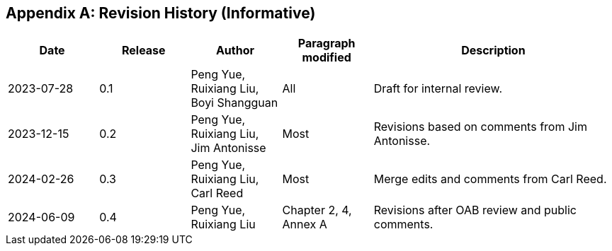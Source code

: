[appendix]
[[annex-history]]
== Revision History (Informative)

[width="100%",cols="15%,15%,15%,15%,40%",options="header"]
|===
|Date |Release |Author | Paragraph modified |Description
|2023-07-28 |0.1 |Peng Yue, Ruixiang Liu, Boyi Shangguan |All |Draft for internal review.
|2023-12-15 |0.2 |Peng Yue, Ruixiang Liu, Jim Antonisse |Most |Revisions based on comments from Jim Antonisse.
|2024-02-26 |0.3 |Peng Yue, Ruixiang Liu, Carl Reed |Most |Merge edits and comments from Carl Reed.
|2024-06-09 |0.4 |Peng Yue, Ruixiang Liu |Chapter 2, 4, Annex A |Revisions after OAB review and public comments.
|===
